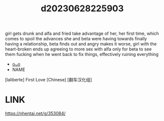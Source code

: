 :PROPERTIES:
:ID:       0e585a99-2e7f-432a-bcd8-04b8fa307273
:END:
#+title: d20230628225903
#+filetags: :20230628225903:ntronary:
girl gets drunk and alfa and fried take advantage of her, her first time, which comes to spoil the advances she and beta were having towards finally having a relationship, beta finds out and angry makes it worse, girl with the heart-broken ends up agreeing to more sex with alfa only for beta to see them fucking when he went back to fix things, effectively ruining everything
- [[id:6b88f11e-487e-46fb-a1cc-064f91b0979a][oᴗo]]
- NAME
[laliberte] First Love [Chinese] [翻车汉化组]
* LINK
https://nhentai.net/g/353084/
